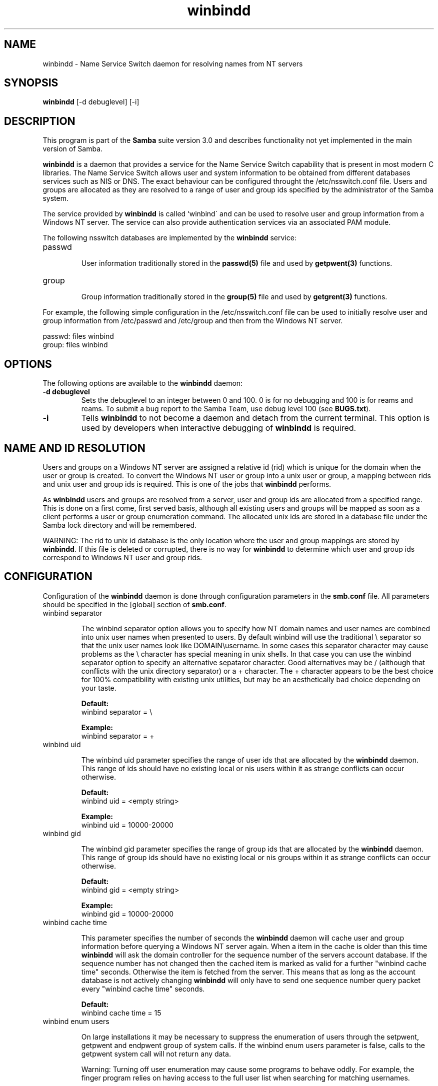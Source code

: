 .TH "winbindd " "8" "23 Nov 2000" "Samba" "SAMBA" 
.PP 
.SH "NAME" 
winbindd \- Name Service Switch daemon for resolving names from NT servers
.PP 
.SH "SYNOPSIS" 
.PP 
\fBwinbindd\fP [-d debuglevel] [-i]
.PP 
.SH "DESCRIPTION" 
.PP 
This program is part of the \fBSamba\fP suite version 3\&.0 and describes
functionality not yet implemented in the main version of Samba\&.
.PP 
\fBwinbindd\fP is a daemon that provides a service for the Name Service
Switch capability that is present in most modern C libraries\&.  The Name
Service Switch allows user and system information to be obtained from
different databases services such as NIS or DNS\&.  The exact behaviour can
be configured throught the \f(CW/etc/nsswitch\&.conf\fP file\&.  Users and groups
are allocated as they are resolved to a range of user and group ids
specified by the administrator of the Samba system\&.  
.PP 
The service provided by \fBwinbindd\fP is called `winbind\' and can be
used to resolve user and group information from a Windows NT server\&.
The service can also provide authentication services via an associated
PAM module\&.
.PP 
The following nsswitch databases are implemented by the \fBwinbindd\fP
service:
.PP 
.IP 
.IP "passwd" 
.IP 
User information traditionally stored in the \fBpasswd(5)\fP file and used by
\fBgetpwent(3)\fP functions\&.
.IP 
.IP "group" 
.IP 
Group information traditionally stored in the \fBgroup(5)\fP file and used by
\fBgetgrent(3)\fP functions\&.
.IP 
.PP 
For example, the following simple configuration in the
\f(CW/etc/nsswitch\&.conf\fP file can be used to initially resolve user and group
information from \f(CW/etc/passwd\fP and \f(CW/etc/group\fP and then from the
Windows NT server\&.
.PP 

.nf 
 

  passwd:         files winbind
  group:          files winbind

.fi 
 

.PP 
.SH "OPTIONS" 
.PP 
The following options are available to the \fBwinbindd\fP daemon:
.PP 
.IP 
.IP "\fB-d debuglevel\fP" 
Sets the debuglevel to an integer between 0 and 100\&. 0 is for no debugging
and 100 is for reams and reams\&. To submit a bug report to the Samba Team,
use debug level 100 (see \fBBUGS\&.txt\fP)\&.  
.IP 
.IP "\fB-i\fP" 
Tells \fBwinbindd\fP to not become a daemon and detach from the current terminal\&.
This option is used by developers when interactive debugging of \fBwinbindd\fP is
required\&.
.IP 
.PP 
.SH "NAME AND ID RESOLUTION" 
.PP 
Users and groups on a Windows NT server are assigned a relative id (rid)
which is unique for the domain when the user or group is created\&.  To
convert the Windows NT user or group into a unix user or group, a mapping
between rids and unix user and group ids is required\&.  This is one of the
jobs that \fBwinbindd\fP performs\&.
.PP 
As \fBwinbindd\fP users and groups are resolved from a server, user and group
ids are allocated from a specified range\&.  This is done on a first come,
first served basis, although all existing users and groups will be mapped
as soon as a client performs a user or group enumeration command\&.  The
allocated unix ids are stored in a database file under the Samba lock
directory and will be remembered\&.
.PP 
WARNING: The rid to unix id database is the only location where the user
and group mappings are stored by \fBwinbindd\fP\&.  If this file is deleted or
corrupted, there is no way for \fBwinbindd\fP to determine which user and
group ids correspond to Windows NT user and group rids\&.
.PP 
.SH "CONFIGURATION" 
.PP 
Configuration of the \fBwinbindd\fP daemon is done through configuration
parameters in the \fBsmb\&.conf\fP file\&.  All parameters
should be specified in the [global] section of
\fBsmb\&.conf\fP\&.
.PP 
.IP 
.IP "winbind separator" 
.IP 
The winbind separator option allows you to specify how NT domain names
and user names are combined into unix user names when presented to
users\&. By default winbind will use the traditional \e separator so
that the unix user names look like DOMAIN\eusername\&. In some cases
this separator character may cause problems as the \e character has
special meaning in unix shells\&. In that case you can use the winbind
separator option to specify an alternative sepataror character\&. Good
alternatives may be / (although that conflicts with the unix directory
separator) or a + character\&. The + character appears to be the best
choice for 100% compatibility with existing unix utilities, but may be
an aesthetically bad choice depending on your taste\&.
.IP 
\fBDefault:\fP
\f(CW     winbind separator = \e\fP
.IP 
\fBExample:\fP
\f(CW     winbind separator = +\fP
.IP 
.IP "winbind uid" 
.IP 
The winbind uid parameter specifies the range of user ids that are
allocated by the \fBwinbindd\fP daemon\&.  This range of
ids should have no existing local or nis users within it as strange
conflicts can occur otherwise\&.
.IP 
\fBDefault:\fP
\f(CW     winbind uid = <empty string>\fP
.IP 
\fBExample:\fP
\f(CW     winbind uid = 10000-20000\fP
.IP 
.IP "winbind gid" 
.IP 
The winbind gid parameter specifies the range of group ids that are
allocated by the \fBwinbindd\fP daemon\&.  This range of group ids should have
no existing local or nis groups within it as strange conflicts can occur
otherwise\&.
.IP 
\fBDefault:\fP
\f(CW     winbind gid = <empty string>\fP
.IP 
\fBExample:\fP
\f(CW     winbind gid = 10000-20000\fP
.IP 
.IP "winbind cache time" 
.IP 
This parameter specifies the number of seconds the \fBwinbindd\fP daemon will
cache user and group information before querying a Windows NT server
again\&. When a item in the cache is older than this time \fBwinbindd\fP will ask
the domain controller for the sequence number of the servers account
database\&. If the sequence number has not changed then the cached item is
marked as valid for a further "winbind cache time" seconds\&.  Otherwise the
item is fetched from the server\&. This means that as long as the account
database is not actively changing \fBwinbindd\fP will only have to send one
sequence number query packet every "winbind cache time" seconds\&.
.IP 
\fBDefault:\fP
\f(CW     winbind cache time = 15\fP
.IP 
.IP "winbind enum users" 
.IP 
On large installations it may be necessary to suppress the enumeration of
users through the \f(CWsetpwent\fP, \f(CWgetpwent\fP and \f(CWendpwent\fP group of
system calls\&.  If the \f(CWwinbind enum users\fP parameter is false, calls to
the \f(CWgetpwent\fP system call will not return any data\&.
.IP 
Warning: Turning off user enumeration may cause some programs to behave
oddly\&.  For example, the finger program relies on having access to the full
user list when searching for matching usernames\&.
.IP 
\fBDefault:\fP
\f(CW     winbind enum users = true\fP
.IP 
.IP "winbind enum groups" 
.IP 
On large installations it may be necessary to suppress the enumeration of
groups through the \f(CWsetgrent\fP, \f(CWgetgrent\fP and \f(CWendgrent\fP group of
system calls\&.  If the \f(CWwinbind enum groups\fP parameter is false, calls to
the \f(CWgetgrent\fP system call will not return any data\&.
.IP 
Warning: Turning off group enumeration may cause some programs to behave
oddly\&.
.IP 
\fBDefault:\fP
\f(CW     winbind enum groups = true\fP
.IP 
.IP "template homedir" 
.IP 
When filling out the user information for a Windows NT user, the
\fBwinbindd\fP daemon uses this parameter to fill in the home directory for
that user\&.  If the string \f(CW%D\fP is present it is substituted with the
user\'s Windows NT domain name\&.  If the string \f(CW%U\fP is present it is
substituted with the user\'s Windows NT user name\&.
.IP 
\fBDefault:\fP
\f(CW     template homedir = /home/%D/%U\fP
.IP 
.IP "template shell" 
.IP 
When filling out the user information for a Windows NT user, the
\fBwinbindd\fP daemon uses this parameter to fill in the shell for that user\&.
.IP 
\fBDefault:\fP
\f(CW     template shell = /bin/false\fP
.IP 
.PP 
.SH "EXAMPLE SETUP" 
.PP 
To setup \fBwinbindd\fP for user and group lookups plus authentication from
a domain controller use something like the following setup\&. This was
tested on a RedHat 6\&.2 Linux box\&.
.PP 
In \f(CW/etc/nsswitch\&.conf\fP put the following:

.nf 
 

   passwd:     files winbind
   group:      files winbind

.fi 
 

.PP 
In \f(CW/etc/pam\&.d/*\fP replace the \f(CWauth\fP lines with something like this:

.nf 
 

	auth       required	/lib/security/pam_securetty\&.so
	auth       required	/lib/security/pam_nologin\&.so
	auth       sufficient	/lib/security/pam_winbind\&.so
	auth       required     /lib/security/pam_pwdb\&.so use_first_pass shadow nullok

.fi 
 

.PP 
Note in particular the use of the \f(CWsufficient\fP keyword and the
\f(CWuse_first_pass\fP keyword\&.
.PP 
Now replace the account lines with this:

.nf 
 

	account    required	/lib/security/pam_winbind\&.so

.fi 
 

.PP 
The next step is to join the domain\&. To do that use the samedit
program like this:

.nf 
 

	samedit -S \'*\' -W DOMAIN -UAdministrator

.fi 
 

.PP 
The username after the -U can be any Domain user that has administrator 
priviliges on the machine\&. Next from within samedit, run the command:

.nf 
 

	createuser MACHINE$ -j DOMAIN -L

.fi 
 

.PP 
This assumes your domain is called \f(CWDOMAIN\fP and your Samba workstation
is called \f(CWMACHINE\fP\&.
.PP 
Next copy \f(CWlibnss_winbind\&.so\&.2\fP to \f(CW/lib\fP and \f(CWpam_winbind\&.so\fP to
\f(CW/lib/security\fP\&.
.PP 
Finally, setup a smb\&.conf containing directives like the following:

.nf 
 

  [global]
        winbind separator = +
        winbind cache time = 10
        template shell = /bin/bash
        template homedir = /home/%D/%U
        winbind uid = 10000-20000
        winbind gid = 10000-20000
        workgroup = DOMAIN
        security = domain
        password server = *

.fi 
 

.PP 
Now start \fBwinbindd\fP and you should find that your user and group
database is expanded to include your NT users and groups, and that you
can login to your unix box as a domain user, using the \f(CWDOMAIN+user\fP
syntax for the username\&. You may wish to use the commands "getent
passwd" and "getent group" to confirm the correct operation of
\fBwinbindd\fP\&. 
.PP 
.SH "NOTES" 
.PP 
The following notes are useful when configuring and running \fBwinbindd\fP:
.PP 
.IP 
.IP "" 
\fBnmbd\fP must be running on the local machine for
\fBwinbindd\fP to work\&.
.IP 
.IP "" 
\fBwinbindd\fP queries the list of trusted domains for the Windows NT server
on startup and when a SIGHUP is received\&.  Thus, for a running \fBwinbindd\fP
to become aware of new trust relationships between servers, it must be sent
a SIGHUP signal\&.
.IP 
.IP "" 
Client processes resolving names through the \fBwinbindd\fP nsswitch module
read an environment variable named \f(CWWINBINDD_DOMAIN\fP\&.  If this variable
contains a comma separated list of Windows NT domain names, then \fBwinbindd\fP
will only resolve users and groups within those Windows NT domains\&.
.IP 
.IP "" 
PAM is really easy to misconfigure\&.  Make sure you know what you are doing
when modifying PAM configuration files\&.  It is possible to set up PAM
such that you can no longer log into your system\&.
.IP 
.IP "" 
If more than one UNIX machine is running \fBwinbindd\fP, then in general the
user and groups ids allocated by \fBwinbindd\fP will not be the same\&.  The
user and group ids will only be valid for the local machine\&.  
.IP 
.IP "" 
If the the Windows NT RID to UNIX user and group id mapping file
is damaged or destroyed then the mappings will be lost\&.
.IP 
.PP 
.SH "SIGNALS" 
.PP 
The following signals can be used to manipulate the \fBwinbindd\fP daemon\&.
.PP 
.IP 
.IP "\f(CWSIGHUP\fP" 
.IP 
Reload the \f(CWsmb\&.conf\fP file and apply any parameter changes to the running
version of \fBwinbindd\fP\&.  This signal also clears any cached user and group
information\&.  The list of other domains trusted by \fBwinbindd\fP is also
reloaded\&. 
.IP 
.IP "\f(CWSIGUSR1\fP" 
.IP 
The \f(CWSIGUSR1\fP signal will cause \fBwinbindd\fP to write status information
to the winbind log file including information about the number of user and
group ids allocated by \fBwinbindd\fP\&.
.IP 
Log files are stored in the filename specified by the \fBlog file\fP parameter\&.
.IP 
.PP 
.SH "FILES" 
.PP 
The following files are relevant to the operation of the \fBwinbindd\fP
daemon\&.
.PP 
.IP 
.IP "/etc/nsswitch\&.conf(5)" 
.IP 
Name service switch configuration file\&.
.IP 
.IP "/tmp/\&.winbindd/pipe" 
.IP 
The UNIX pipe over which clients communicate with the \fBwinbindd\fP program\&.
For security reasons, the winbind client will only attempt to connect to the
\fBwinbindd\fP daemon if both the \f(CW/tmp/\&.winbindd\fP directory and
\f(CW/tmp/\&.winbindd/pipe\fP file are owned by root\&.
.IP 
.IP "/lib/libnss_winbind\&.so\&.X" 
.IP 
Implementation of name service switch library\&. 
.IP 
.IP "$LOCKDIR/winbindd_idmap\&.tdb" 
.IP 
Storage for the Windows NT rid to UNIX user/group id mapping\&.  The lock
directory is specified when Samba is initially compiled using the
\f(CW--with-lockdir\fP option\&.  This directory is by default
\f(CW/usr/local/samba/var/locks\fP\&.
.IP 
.IP "$LOCKDIR/winbindd_cache\&.tdb" 
.IP 
Storage for cached user and group information\&.
.IP 
.PP 
.SH "SEE ALSO" 
.PP 
\fBsamba(7)\fP, \fBsmb\&.conf(5)\fP, 
\fBnsswitch\&.conf(5)\fP, \fBwbinfo(1)\fP
.PP 
.SH "AUTHOR" 
.PP 
The original Samba software and related utilities were created by
Andrew Tridgell\&. Samba is now developed by the Samba Team as an Open
Source project\&.
.PP 
\fBwinbindd\fP was written by Tim Potter\&.

